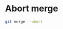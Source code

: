 * Abort merge
:PROPERTIES:
:CUSTOM_ID: abort-merge
:END:
#+begin_src sh
git merge --abort
#+end_src

